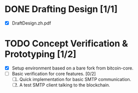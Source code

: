 #+TITLE:
#+OPTIONS: toc:nil
#+LaTeX_CLASS_OPTIONS: [colorlinks=true,urlcolor=blue,secnums]
#+LaTeX_HEADER: \usepackage[margin=1.in]{geometry}
#+LaTeX_HEADER: \usepackage[dvipsnames]{xcolor}
#+LaTeX: \setcounter{secnumdepth}{0}
#+LaTeX: \def\P#1{{\tiny\textcolor{CadetBlue}{#1}}}
#+LaTeX: \def\issue#1{{\footnotesize\textcolor{red}{{\bf ISSUE:}\ #1}}}

#+LaTeX: \title{Blockchain Mail System WorkPlan}
#+LaTeX: \author{Duzy Chan\\\footnotesize{geek@duzy.info}}
#+LaTeX: \date{Since 2016-12-08\\\tiny{(Updated \today)}}
#+LaTeX: \maketitle

* DONE Drafting Design [1/1]
  
  + [X] DraftDesign.zh.pdf
  
* TODO Concept Verification & Prototyping [1/2]

  + [X] Setup environment based on a bare fork from bitcoin-core.
  + [ ] Basic verification for core features. [0/2]
    1. [ ] Quick implementation for basic SMTP communication.
    2. [ ] A test SMTP client talking to the blockchain.
